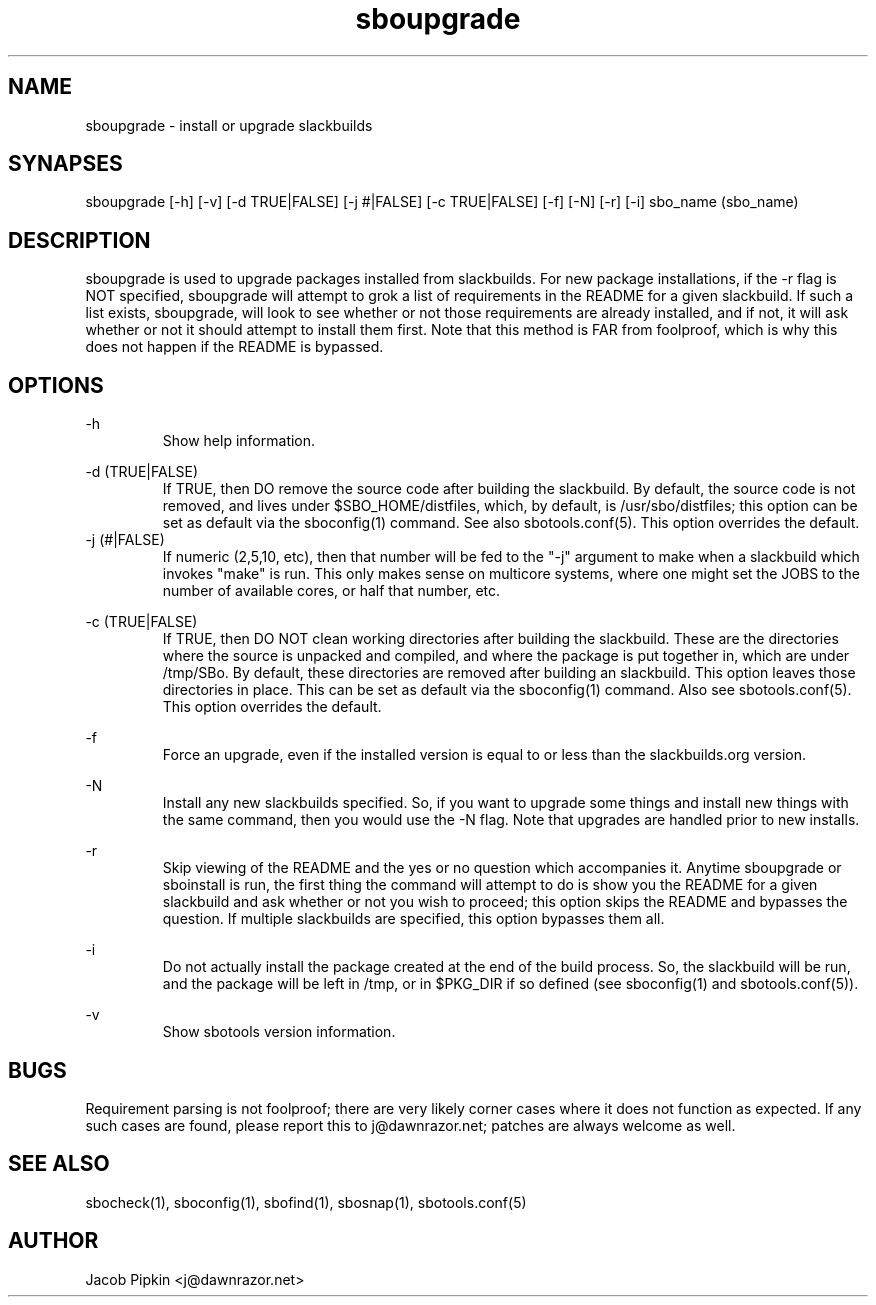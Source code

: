 .TH sboupgrade 1 "Pungenday, the 2nd day of Confusion in the YOLD 3178" "sbotools 0.5 fnord" dawnrazor.net
.SH NAME
.P
sboupgrade - install or upgrade slackbuilds
.SH SYNAPSES
.P
sboupgrade [-h] [-v] [-d TRUE|FALSE] [-j #|FALSE] [-c TRUE|FALSE] [-f] [-N] [-r] [-i] sbo_name (sbo_name)
.SH DESCRIPTION
.P
sboupgrade is used to upgrade packages installed from slackbuilds. For new package installations, if the -r flag is NOT specified, sboupgrade will attempt to grok a list of requirements in the README for a given slackbuild. If such a list exists, sboupgrade, will look to see whether or not those requirements are already installed, and if not, it will ask whether or not it should attempt to install them first. Note that this method is FAR from foolproof, which is why this does not happen if the README is bypassed. 
.SH OPTIONS
.P
-h
.RS
Show help information.
.RE
.P
-d (TRUE|FALSE)
.RS
If TRUE, then DO remove the source code after building the slackbuild. By default, the source code is not removed, and lives under $SBO_HOME/distfiles, which, by default, is /usr/sbo/distfiles; this option can be set as default via the sboconfig(1) command. See also sbotools.conf(5). This option overrides the default.
.RE
-j (#|FALSE)
.RS
If numeric (2,5,10, etc), then that number will be fed to the "-j" argument to make when a slackbuild which invokes "make" is run. This only makes sense on multicore systems, where one might set the JOBS to the number of available cores, or half that number, etc.
.RE
.P
-c (TRUE|FALSE)
.RS
If TRUE, then DO NOT clean working directories after building the slackbuild. These are the directories where the source is unpacked and compiled, and where the package is put together in, which are under /tmp/SBo. By default, these directories are removed after building an slackbuild. This option leaves those directories in place. This can be set as default via the sboconfig(1) command. Also see sbotools.conf(5). This option overrides the default.
.RE
.P
-f
.RS
Force an upgrade, even if the installed version is equal to or less than the slackbuilds.org version.
.RE
.P
-N
.RS
Install any new slackbuilds specified. So, if you want to upgrade some things and install new things with the same command, then you would use the -N flag. Note that upgrades are handled prior to new installs.
.RE
.P
-r
.RS
Skip viewing of the README and the yes or no question which accompanies it. Anytime sboupgrade or sboinstall is run, the first thing the command will attempt to do is show you the README for a given slackbuild and ask whether or not you wish to proceed; this option skips the README and bypasses the question. If multiple slackbuilds are specified, this option bypasses them all.
.RE
.P
-i
.RS
Do not actually install the package created at the end of the build process. So, the slackbuild will be run, and the package will be left in /tmp, or in $PKG_DIR if so defined (see sboconfig(1) and sbotools.conf(5)).
.RE
.P
-v
.RS
Show sbotools version information.
.RE
.SH BUGS
.P
Requirement parsing is not foolproof; there are very likely corner cases where it does not function as expected. If any such cases are found, please report this to j@dawnrazor.net; patches are always welcome as well.
.SH SEE ALSO
.P
sbocheck(1), sboconfig(1), sbofind(1), sbosnap(1), sbotools.conf(5)
.SH AUTHOR
.P
Jacob Pipkin <j@dawnrazor.net>
